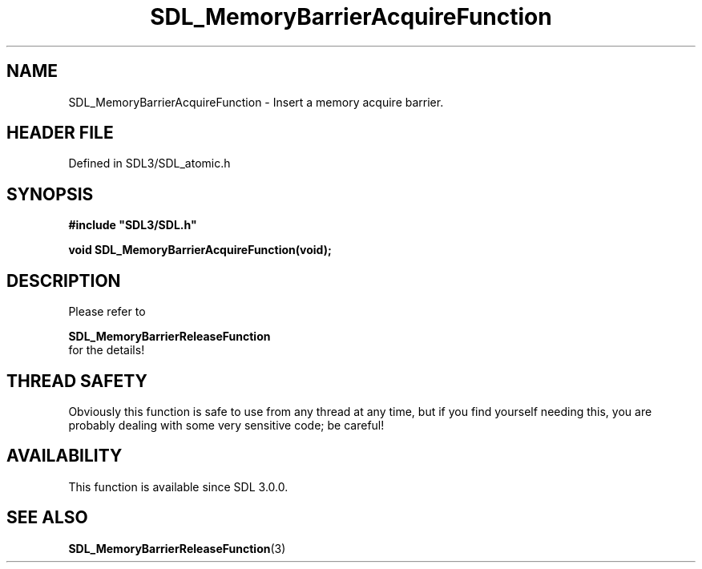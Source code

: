 .\" This manpage content is licensed under Creative Commons
.\"  Attribution 4.0 International (CC BY 4.0)
.\"   https://creativecommons.org/licenses/by/4.0/
.\" This manpage was generated from SDL's wiki page for SDL_MemoryBarrierAcquireFunction:
.\"   https://wiki.libsdl.org/SDL_MemoryBarrierAcquireFunction
.\" Generated with SDL/build-scripts/wikiheaders.pl
.\"  revision SDL-prerelease-3.1.1-227-gd42d66149
.\" Please report issues in this manpage's content at:
.\"   https://github.com/libsdl-org/sdlwiki/issues/new
.\" Please report issues in the generation of this manpage from the wiki at:
.\"   https://github.com/libsdl-org/SDL/issues/new?title=Misgenerated%20manpage%20for%20SDL_MemoryBarrierAcquireFunction
.\" SDL can be found at https://libsdl.org/
.de URL
\$2 \(laURL: \$1 \(ra\$3
..
.if \n[.g] .mso www.tmac
.TH SDL_MemoryBarrierAcquireFunction 3 "SDL 3.1.1" "SDL" "SDL3 FUNCTIONS"
.SH NAME
SDL_MemoryBarrierAcquireFunction \- Insert a memory acquire barrier\[char46]
.SH HEADER FILE
Defined in SDL3/SDL_atomic\[char46]h

.SH SYNOPSIS
.nf
.B #include \(dqSDL3/SDL.h\(dq
.PP
.BI "void SDL_MemoryBarrierAcquireFunction(void);
.fi
.SH DESCRIPTION
Please refer to

.BR SDL_MemoryBarrierReleaseFunction
 for
the details!

.SH THREAD SAFETY
Obviously this function is safe to use from any thread at any time, but if
you find yourself needing this, you are probably dealing with some very
sensitive code; be careful!

.SH AVAILABILITY
This function is available since SDL 3\[char46]0\[char46]0\[char46]

.SH SEE ALSO
.BR SDL_MemoryBarrierReleaseFunction (3)

